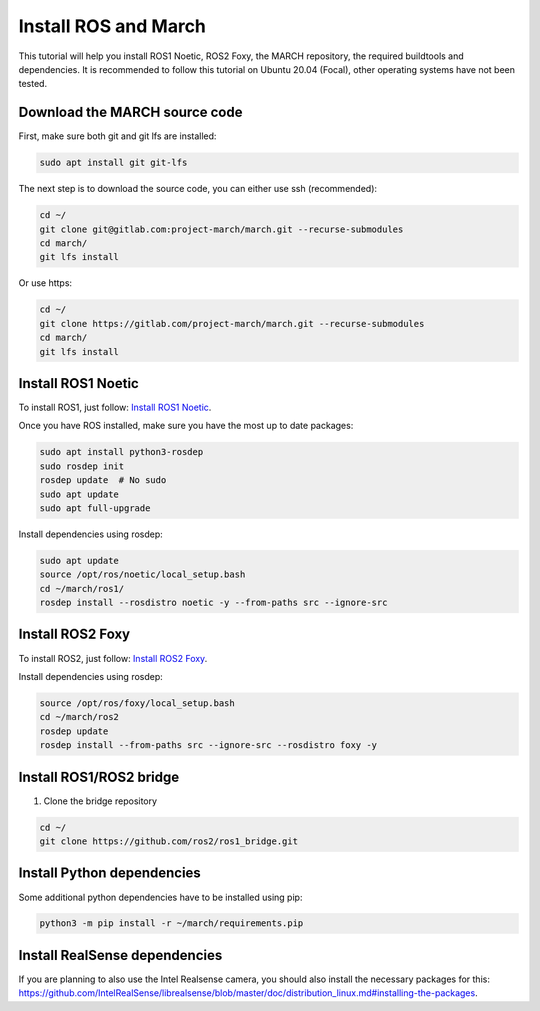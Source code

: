 
.. _install_ros_and_march-label:

Install ROS and March
=====================
.. inclusion-introduction-start

This tutorial will help you install ROS1 Noetic, ROS2 Foxy, the MARCH repository, the required buildtools and dependencies.
It is recommended to follow this tutorial on Ubuntu 20.04 (Focal), other operating systems have not been tested.

.. inclusion-introduction-end

Download the MARCH source code
^^^^^^^^^^^^^^^^^^^^^^^^^^^^^^
First, make sure both git and git lfs are installed:

.. code:: bash

    sudo apt install git git-lfs

The next step is to download the source code, you can either use ssh (recommended):

.. code:: bash

    cd ~/
    git clone git@gitlab.com:project-march/march.git --recurse-submodules
    cd march/
    git lfs install


Or use https:

.. code:: bash

    cd ~/
    git clone https://gitlab.com/project-march/march.git --recurse-submodules
    cd march/
    git lfs install


Install ROS1 Noetic
^^^^^^^^^^^^^^^^^^^

To install ROS1, just follow: `Install ROS1 Noetic <https://wiki.ros.org/noetic/Installation/Ubuntu>`_.

Once you have ROS installed, make sure you have the most up to date packages:

.. code:: bash

  sudo apt install python3-rosdep
  sudo rosdep init
  rosdep update  # No sudo
  sudo apt update
  sudo apt full-upgrade

Install dependencies using rosdep:

.. code:: bash

  sudo apt update
  source /opt/ros/noetic/local_setup.bash
  cd ~/march/ros1/
  rosdep install --rosdistro noetic -y --from-paths src --ignore-src


Install ROS2 Foxy
^^^^^^^^^^^^^^^^^
To install ROS2, just follow: `Install ROS2 Foxy <https://docs.ros.org/en/foxy/Installation/Ubuntu-Install-Binary.html  />`_.

Install dependencies using rosdep:

.. code:: bash

    source /opt/ros/foxy/local_setup.bash
    cd ~/march/ros2
    rosdep update
    rosdep install --from-paths src --ignore-src --rosdistro foxy -y

Install ROS1/ROS2 bridge
^^^^^^^^^^^^^^^^^^^^^^^^
1. Clone the bridge repository

.. code:: bash

    cd ~/
    git clone https://github.com/ros2/ros1_bridge.git

Install Python dependencies
^^^^^^^^^^^^^^^^^^^^^^^^^^^
Some additional python dependencies have to be installed using pip:

.. code:: bash

    python3 -m pip install -r ~/march/requirements.pip

Install RealSense dependencies
^^^^^^^^^^^^^^^^^^^^^^^^^^^^^^
If you are planning to also use the Intel Realsense camera, you should also install the necessary packages for this:
https://github.com/IntelRealSense/librealsense/blob/master/doc/distribution_linux.md#installing-the-packages.

